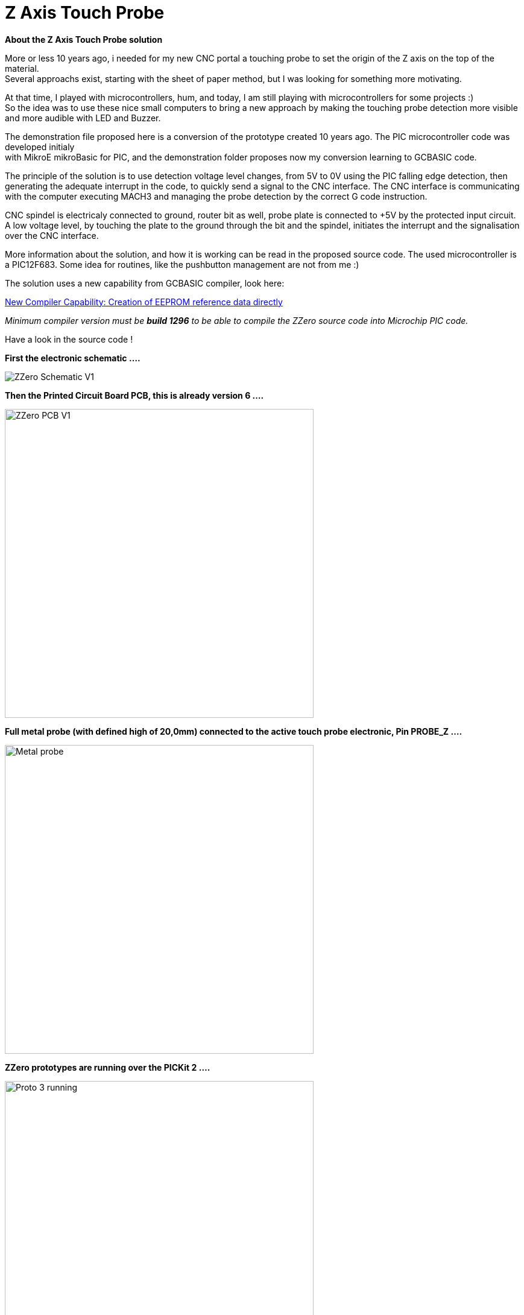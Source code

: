 
# Z Axis Touch Probe

:toc:
:toclevels: 5
:imagesdir: ./Images

*About the Z Axis Touch Probe solution* + 

More or less 10 years ago, i needed for my new CNC portal a touching probe to set the origin of the Z axis on the top of the material. +
Several approachs exist, starting with the sheet of paper method, but I was looking for something more motivating.

At that time, I played with microcontrollers, hum, and today, I am still playing with microcontrollers for some projects :) +
So the idea was to use these nice small computers to bring a new approach by making the touching probe detection more visible +
and more audible with LED and Buzzer.

The demonstration file proposed here is a conversion of the prototype created 10 years ago. The PIC microcontroller code was developed
initialy +
with MikroE mikroBasic for PIC, and the demonstration folder proposes now my conversion learning to GCBASIC code.

The principle of the solution is to use detection voltage level changes, from 5V to 0V using the PIC falling edge detection,
then generating the adequate interrupt in the code, to quickly send a signal to the CNC interface. The CNC interface is communicating
with the computer executing MACH3 and managing the probe detection by the correct G code instruction.

CNC spindel is electricaly connected to ground, router bit as well, probe plate is connected to +5V by the protected input circuit.
A low voltage level, by touching the plate to the ground through the bit and the spindel, initiates the interrupt and
the signalisation over the CNC interface.

More information about the solution, and how it is working can be read in the proposed source code.
The used microcontroller is a PIC12F683. Some idea for routines, like the pushbutton management are not from me :)

The solution uses a new capability from GCBASIC compiler, look here: +

https://sourceforge.net/p/gcbasic/discussion/579125/thread/e85f19d580/#b06f[New Compiler Capability: Creation of EEPROM reference data directly] +

_Minimum compiler version must be *build 1296* to be able to compile the ZZero source code into Microchip PIC code._

Have a look in the source code !

*First the electronic schematic ....*

image:ZZero_Schematic_V1.png[]


*Then the Printed Circuit Board PCB, this is already version 6 ....*

image:ZZero_PCB_V1.png[width=512]


*Full metal probe (with defined high of 20,0mm) connected to the active touch probe electronic, Pin PROBE_Z ....*

image:Metal_probe.jpg[width=512]


*ZZero prototypes are running over the PICKit 2 ....*

image:Proto_3_running.jpg[width=512]
image:Proto_6_running.jpg[width=512]

All these PCBs were created by the CNC portal, no classical etching but bit routing !



*A friend integrated its own active probe circuit inside the CNC interface ....*

image:18_Zzero_integration.jpg[width=512]


*My next project is a CNC2Laser interface, with direct integration of the active probe on the PCB ....* +
(Look on the top right near the ICSP connector.)

image:Zzero_integrated_CNC2Laser.jpg[width=512]

*Source code ZZero Project for PIC12F683*

&#160;&#160;&#160;&#160;&#160;&#160;link:Wabeco F1200 ZZero V1.2.gcb[Source code]

